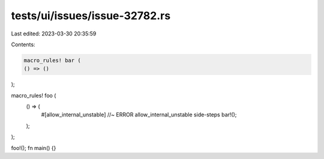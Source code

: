 tests/ui/issues/issue-32782.rs
==============================

Last edited: 2023-03-30 20:35:59

Contents:

.. code-block:: rs

    macro_rules! bar (
    () => ()
);

macro_rules! foo (
    () => (
        #[allow_internal_unstable] //~ ERROR allow_internal_unstable side-steps
        bar!();
    );
);

foo!();
fn main() {}


